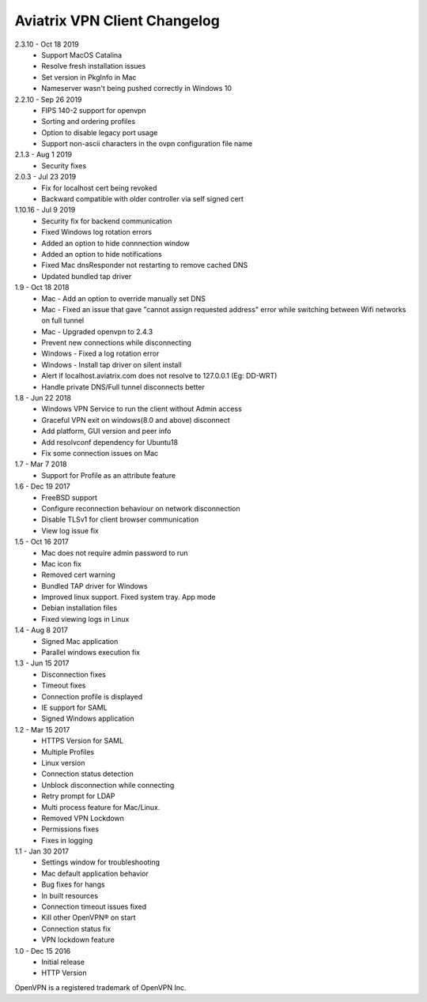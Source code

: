 Aviatrix VPN Client Changelog
-----------------------------


2.3.10 - Oct 18 2019
 - Support MacOS Catalina
 - Resolve fresh installation issues
 - Set version in PkgInfo in Mac
 - Nameserver wasn't being pushed correctly in Windows 10

2.2.10 - Sep 26 2019
 - FIPS 140-2 support for openvpn
 - Sorting and ordering profiles
 - Option to disable legacy port usage
 - Support non-ascii characters in the ovpn configuration file name


2.1.3 - Aug 1 2019
 - Security fixes


2.0.3 - Jul 23 2019
 - Fix for localhost cert being revoked
 - Backward compatible with older controller via self signed cert


1.10.16 - Jul 9 2019
 - Security fix for backend communication
 - Fixed Windows log rotation errors
 - Added an option to hide connnection window
 - Added an option to hide notifications
 - Fixed Mac dnsResponder not restarting to remove cached DNS
 - Updated bundled tap driver


1.9 - Oct 18 2018
 - Mac - Add an option to override manually set DNS
 - Mac - Fixed an issue that gave "cannot assign requested address" error while switching between Wifi networks on full tunnel
 - Mac - Upgraded openvpn to 2.4.3
 - Prevent new connections while disconnecting
 - Windows - Fixed a log rotation error
 - Windows - Install tap driver on silent install
 - Alert if localhost.aviatrix.com does not resolve to 127.0.0.1 (Eg: DD-WRT)
 - Handle private DNS/Full tunnel disconnects better


1.8 - Jun 22 2018
 - Windows VPN Service to run the client without Admin access
 - Graceful VPN exit on windows(8.0 and above) disconnect 
 - Add platform, GUI version and peer info
 - Add resolvconf dependency for Ubuntu18
 - Fix some connection issues on Mac


1.7 - Mar 7 2018
 - Support for Profile as an attribute feature


1.6 - Dec 19 2017
 - FreeBSD support
 - Configure reconnection behaviour on network disconnection
 - Disable TLSv1 for client browser communication
 - View log issue fix


1.5 - Oct 16 2017
 - Mac does not require admin password to run
 - Mac icon fix
 - Removed cert warning
 - Bundled TAP driver for Windows
 - Improved linux support. Fixed system tray. App mode
 - Debian installation files
 - Fixed viewing logs in Linux

 
1.4 - Aug 8 2017
 - Signed Mac application
 - Parallel windows execution fix
 
 
1.3 - Jun 15 2017
 - Disconnection fixes
 - Timeout fixes
 - Connection profile is displayed
 - IE support for SAML
 - Signed Windows application
 
 
1.2 - Mar 15 2017
 - HTTPS Version for SAML
 - Multiple Profiles
 - Linux version
 - Connection status detection
 - Unblock disconnection while connecting
 - Retry prompt for LDAP 
 - Multi process feature for Mac/Linux. 
 - Removed VPN Lockdown
 - Permissions fixes
 - Fixes in logging

 
1.1 - Jan 30 2017
 - Settings window for troubleshooting
 - Mac default application behavior
 - Bug fixes for hangs
 - In built resources
 - Connection timeout issues fixed 
 - Kill other OpenVPN® on start
 - Connection status fix
 - VPN lockdown feature	

 
1.0 - Dec 15 2016
 - Initial release
 - HTTP Version


OpenVPN is a registered trademark of OpenVPN Inc.

